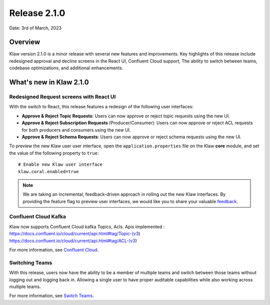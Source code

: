 Release 2.1.0
=============

Date: 3rd of March, 2023

Overview
--------

Klaw version 2.1.0 is a minor release with several new features and improvements. Key highlights of this release include redesigned approval and decline screens in the React UI, Confluent Cloud support, The ability to switch between teams, codebase optimizations, and additional enhancements.


What's new in Klaw 2.1.0
------------------------

Redesigned Request screens with React UI
`````````````````````````````````````````
With the switch to React, this release features a redesign of the following user interfaces:

- **Approve & Reject Topic Requests**:  Users can now approve or reject topic requests using the new UI.

- **Approve & Reject Subscription Requests** (Producer/Consumer): Users can now approve or reject ACL requests for both producers and consumers using the new UI.

- **Approve & Reject Schema Requests**: Users can now approve or reject schema requests using the new UI.

.. image:: /../../../_static/images/topic/ApprovalRequestTopic-react.png

To preview the new Klaw user user interface, open the ``application.properties`` file on the Klaw **core** module, and set the value of the following property to ``true``:
::
    # Enable new Klaw user interface
    klaw.coral.enabled=true

.. note::
    We are taking an incremental, feedback-driven approach in rolling out the new Klaw interfaces. By providing the feature flag to preview user interfaces, we would like you to share your valuable `feedback <https://github.com/aiven/klaw/issues/new?assignees=&labels=&template=03_feature.md>`_.

Confluent Cloud Kafka
`````````````````````
Klaw now supports Confluent Cloud kafka Topics, Acls.
Apis implemented :
https://docs.confluent.io/cloud/current/api.html#tag/Topic-(v3)
https://docs.confluent.io/cloud/current/api.html#tag/ACL-(v3)

For more information, see `Confluent Cloud <https://www.klaw-project.io/docs/howto/clusterconnectivity/confluent-cloud-kafka-cluster-ssl-protocol>`_.

Switching Teams
```````````````
With this release, users now have the ability to be a member of multiple teams and switch between those teams without logging out and logging back in. Allowing a single user to have proper auditable capabilities while also working across multiple teams.

For more information, see `Switch Teams <https://www.klaw-project.io/docs/concepts/switch-teams>`_.


.. seealso:: For a complete list of improvements, changelog, and to download the release, see `<https://github.com/aiven/klaw/releases/tag/v2.1.0>`_
